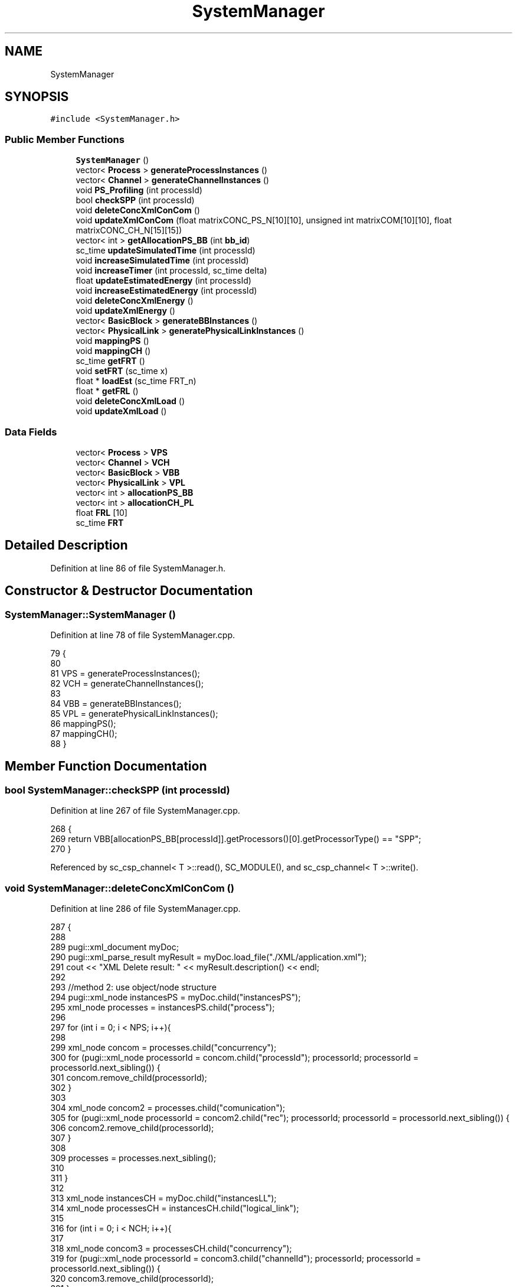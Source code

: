 .TH "SystemManager" 3 "Mon Mar 20 2023" "FirFirGCD Application" \" -*- nroff -*-
.ad l
.nh
.SH NAME
SystemManager
.SH SYNOPSIS
.br
.PP
.PP
\fC#include <SystemManager\&.h>\fP
.SS "Public Member Functions"

.in +1c
.ti -1c
.RI "\fBSystemManager\fP ()"
.br
.ti -1c
.RI "vector< \fBProcess\fP > \fBgenerateProcessInstances\fP ()"
.br
.ti -1c
.RI "vector< \fBChannel\fP > \fBgenerateChannelInstances\fP ()"
.br
.ti -1c
.RI "void \fBPS_Profiling\fP (int processId)"
.br
.ti -1c
.RI "bool \fBcheckSPP\fP (int processId)"
.br
.ti -1c
.RI "void \fBdeleteConcXmlConCom\fP ()"
.br
.ti -1c
.RI "void \fBupdateXmlConCom\fP (float matrixCONC_PS_N[10][10], unsigned int matrixCOM[10][10], float matrixCONC_CH_N[15][15])"
.br
.ti -1c
.RI "vector< int > \fBgetAllocationPS_BB\fP (int \fBbb_id\fP)"
.br
.ti -1c
.RI "sc_time \fBupdateSimulatedTime\fP (int processId)"
.br
.ti -1c
.RI "void \fBincreaseSimulatedTime\fP (int processId)"
.br
.ti -1c
.RI "void \fBincreaseTimer\fP (int processId, sc_time delta)"
.br
.ti -1c
.RI "float \fBupdateEstimatedEnergy\fP (int processId)"
.br
.ti -1c
.RI "void \fBincreaseEstimatedEnergy\fP (int processId)"
.br
.ti -1c
.RI "void \fBdeleteConcXmlEnergy\fP ()"
.br
.ti -1c
.RI "void \fBupdateXmlEnergy\fP ()"
.br
.ti -1c
.RI "vector< \fBBasicBlock\fP > \fBgenerateBBInstances\fP ()"
.br
.ti -1c
.RI "vector< \fBPhysicalLink\fP > \fBgeneratePhysicalLinkInstances\fP ()"
.br
.ti -1c
.RI "void \fBmappingPS\fP ()"
.br
.ti -1c
.RI "void \fBmappingCH\fP ()"
.br
.ti -1c
.RI "sc_time \fBgetFRT\fP ()"
.br
.ti -1c
.RI "void \fBsetFRT\fP (sc_time x)"
.br
.ti -1c
.RI "float * \fBloadEst\fP (sc_time FRT_n)"
.br
.ti -1c
.RI "float * \fBgetFRL\fP ()"
.br
.ti -1c
.RI "void \fBdeleteConcXmlLoad\fP ()"
.br
.ti -1c
.RI "void \fBupdateXmlLoad\fP ()"
.br
.in -1c
.SS "Data Fields"

.in +1c
.ti -1c
.RI "vector< \fBProcess\fP > \fBVPS\fP"
.br
.ti -1c
.RI "vector< \fBChannel\fP > \fBVCH\fP"
.br
.ti -1c
.RI "vector< \fBBasicBlock\fP > \fBVBB\fP"
.br
.ti -1c
.RI "vector< \fBPhysicalLink\fP > \fBVPL\fP"
.br
.ti -1c
.RI "vector< int > \fBallocationPS_BB\fP"
.br
.ti -1c
.RI "vector< int > \fBallocationCH_PL\fP"
.br
.ti -1c
.RI "float \fBFRL\fP [10]"
.br
.ti -1c
.RI "sc_time \fBFRT\fP"
.br
.in -1c
.SH "Detailed Description"
.PP 
Definition at line 86 of file SystemManager\&.h\&.
.SH "Constructor & Destructor Documentation"
.PP 
.SS "SystemManager::SystemManager ()"

.PP
Definition at line 78 of file SystemManager\&.cpp\&.
.PP
.nf
79 {
80 
81     VPS = generateProcessInstances();
82     VCH = generateChannelInstances();
83 
84     VBB = generateBBInstances();
85     VPL = generatePhysicalLinkInstances();
86     mappingPS();
87     mappingCH();
88 }
.fi
.SH "Member Function Documentation"
.PP 
.SS "bool SystemManager::checkSPP (int processId)"

.PP
Definition at line 267 of file SystemManager\&.cpp\&.
.PP
.nf
268 {
269     return VBB[allocationPS_BB[processId]]\&.getProcessors()[0]\&.getProcessorType() == "SPP";
270 }
.fi
.PP
Referenced by sc_csp_channel< T >::read(), SC_MODULE(), and sc_csp_channel< T >::write()\&.
.SS "void SystemManager::deleteConcXmlConCom ()"

.PP
Definition at line 286 of file SystemManager\&.cpp\&.
.PP
.nf
287 {
288 
289     pugi::xml_document myDoc;
290     pugi::xml_parse_result myResult = myDoc\&.load_file("\&./XML/application\&.xml");
291     cout << "XML Delete result: " << myResult\&.description() << endl;
292 
293     //method 2: use object/node structure
294     pugi::xml_node instancesPS = myDoc\&.child("instancesPS");
295     xml_node processes = instancesPS\&.child("process");
296 
297     for (int i = 0; i < NPS; i++){
298 
299         xml_node concom = processes\&.child("concurrency");
300         for (pugi::xml_node processorId = concom\&.child("processId"); processorId; processorId = processorId\&.next_sibling()) {
301             concom\&.remove_child(processorId);
302         }
303 
304         xml_node concom2 = processes\&.child("comunication");
305         for (pugi::xml_node processorId = concom2\&.child("rec"); processorId; processorId = processorId\&.next_sibling()) {
306             concom2\&.remove_child(processorId);
307         }
308 
309         processes = processes\&.next_sibling();
310 
311     }
312 
313     xml_node instancesCH = myDoc\&.child("instancesLL");
314     xml_node processesCH = instancesCH\&.child("logical_link");
315 
316     for (int i = 0; i < NCH; i++){
317 
318         xml_node concom3 = processesCH\&.child("concurrency");
319         for (pugi::xml_node processorId = concom3\&.child("channelId"); processorId; processorId = processorId\&.next_sibling()) {
320             concom3\&.remove_child(processorId);
321         }
322 
323         processesCH = processesCH\&.next_sibling();
324 
325     }
326 
327     myDoc\&.save_file("\&./XML/application\&.xml");
328     cout << endl;
329 }
.fi
.PP
References NCH, and NPS\&.
.PP
Referenced by sc_main()\&.
.SS "void SystemManager::deleteConcXmlEnergy ()"

.PP
Definition at line 1104 of file SystemManager\&.cpp\&.
.PP
.nf
1104                                            {
1105         char* temp;
1106         int Id;
1107 
1108         pugi::xml_document myDoc;
1109         pugi::xml_parse_result myResult = myDoc\&.load_file("\&./XML/application\&.xml");
1110         cout << "XML Delete result: " << myResult\&.description() << endl;
1111 
1112         //method 2: use object/node structure
1113         pugi::xml_node instancesPS = myDoc\&.child("instancesPS");
1114         xml_node processes = instancesPS\&.child("process");
1115         for(int i = 0; i < NPS; i++){
1116             temp = (char*) processes\&.child_value("id");
1117             Id = atoi(temp); //id process
1118 
1119             xml_node energy = processes\&.child("energy");
1120             for (pugi::xml_node processorId = energy\&.child("processorId"); processorId; processorId = processorId\&.next_sibling()) {
1121                 unsigned int processor_id_n = processorId\&.attribute("id")\&.as_int();//
1122                 float process_load_value = processorId\&.attribute("value")\&.as_float();//
1123                 if(allocationPS_BB[Id] == processor_id_n){
1124                     energy\&.remove_child(processorId);
1125                 }
1126             }
1127             processes = processes\&.next_sibling();
1128         }
1129         myDoc\&.save_file("\&./XML/application\&.xml");
1130         cout<<endl;
1131 
1133 
1134         pugi::xml_document myDoc2;
1135         pugi::xml_parse_result myResult2 = myDoc2\&.load_file("\&./XML/instancesTL\&.xml");
1136         cout << "XML result: " << myResult2\&.description() << endl;
1137 
1138         pugi::xml_node instancesBB = myDoc2\&.child("instancesBB");
1139         xml_node basicBlock = instancesBB\&.child("basicBlock");
1140         for(int i = 0; i < NBB; i++){
1141             temp = (char*) basicBlock\&.child_value("id");
1142             Id = atoi(temp); //id process
1143 
1144             xml_node energyEst = basicBlock\&.child("energyEstimation");
1145             for (pugi::xml_node energyTOT = energyEst\&.child("energyTOT"); energyTOT; energyTOT = energyTOT\&.next_sibling()) {
1146                 unsigned int processor_id_n = energyTOT\&.attribute("id")\&.as_int();//
1147                 float energy_value = energyTOT\&.attribute("value")\&.as_float();//
1148                 if(Id == allocationPS_BB[2]){
1149                     energyEst\&.remove_child(energyTOT);
1150                 }
1151             }
1152             basicBlock = basicBlock\&.next_sibling();
1153         }
1154         cout << "Saving result: " << myDoc2\&.save_file("\&./XML/instancesTL\&.xml") << endl;
1155         cout<<endl;
1156 
1157     }
.fi
.PP
References NBB, and NPS\&.
.PP
Referenced by sc_main()\&.
.SS "void SystemManager::deleteConcXmlLoad ()"

.PP
Definition at line 1247 of file SystemManager\&.cpp\&.
.PP
.nf
1247                                          {
1248         char* temp;
1249         int Id;
1250 
1251         pugi::xml_document myDoc;
1252         pugi::xml_parse_result myResult = myDoc\&.load_file("\&./XML/application\&.xml");
1253         cout << "XML Delete result: " << myResult\&.description() << endl;
1254 
1255         //method 2: use object/node structure
1256         pugi::xml_node instancesPS = myDoc\&.child("instancesPS");
1257         xml_node processes = instancesPS\&.child("process");
1258             for(int i = 0; i < NPS; i++){
1259                 temp = (char*) processes\&.child_value("id");
1260                 Id = atoi(temp); //id process
1261                 xml_node load = processes\&.child("load");
1262                 for (pugi::xml_node processorId = load\&.child("processorId"); processorId; processorId = processorId\&.next_sibling()) {
1263                         unsigned int processor_id_n = processorId\&.attribute("id")\&.as_int();//
1264                         float process_load_value = processorId\&.attribute("value")\&.as_float();//
1265                         if(allocationPS_BB[Id] == processor_id_n){
1266                             load\&.remove_child(processorId);
1267                         }
1268                 }
1269 
1270                 /*  xml_node WCET = processes\&.child("WCET");
1271                 for (pugi::xml_node processorId = WCET\&.child("processorId"); processorId; processorId = processorId\&.next_sibling()) {
1272                     WCET\&.remove_child(processorId);
1273                 }
1274 
1275                 xml_node Period = processes\&.child("Period");
1276                 for (pugi::xml_node processorId = Period\&.child("processorId"); processorId; processorId = processorId\&.next_sibling()) {
1277                     Period\&.remove_child(processorId);
1278                 }
1279 
1280                 xml_node Deadline = processes\&.child("Deadline");
1281                 for (pugi::xml_node processorId = Deadline\&.child("processorId"); processorId; processorId = processorId\&.next_sibling()) {
1282                     Deadline\&.remove_child(processorId);
1283                 } */
1284 
1285                 processes = processes\&.next_sibling();
1286             }
1287         myDoc\&.save_file("\&./XML/application\&.xml");
1288         cout<<endl;
1289 
1290         pugi::xml_document myDoc2;
1291         pugi::xml_parse_result myResult2 = myDoc2\&.load_file("\&./XML/instancesTL\&.xml");
1292         cout << "XML result: " << myResult2\&.description() << endl;
1293 
1294         pugi::xml_node instancesBB = myDoc2\&.child("instancesBB");
1295         xml_node basicBlock = instancesBB\&.child("basicBlock");
1296         for(int i = 0; i < NBB; i++){
1297             temp = (char*) basicBlock\&.child_value("id");
1298             Id = atoi(temp); //id process
1299 
1300             xml_node loadEst = basicBlock\&.child("loadEstimation");
1301             for (pugi::xml_node loadTOT = loadEst\&.child("FreeRunningTime"); loadTOT; loadTOT = loadTOT\&.next_sibling()) {
1302                     unsigned int processor_id_n = loadTOT\&.attribute("id")\&.as_int();//
1303                     float energy_value = loadTOT\&.attribute("value")\&.as_float();//
1304                     if(Id == allocationPS_BB[2]){
1305                         loadEst\&.remove_child(loadTOT);
1306                     }
1307             }
1308             basicBlock = basicBlock\&.next_sibling();
1309         }
1310         cout << "Saving result: " << myDoc2\&.save_file("\&./XML/instancesTL\&.xml") << endl;
1311         myDoc2\&.reset();
1312         cout<<endl;
1313 
1314     }
.fi
.PP
References NBB, and NPS\&.
.PP
Referenced by sc_main()\&.
.SS "vector< \fBBasicBlock\fP > SystemManager::generateBBInstances ()"

.PP
Definition at line 636 of file SystemManager\&.cpp\&.
.PP
.nf
636                                                      {
637 
638     vector<BasicBlock> vbb;
639 
640     for (int i = 0; i < NBB; i++){
641 
642         BasicBlock bb;
643 
644         //BB-ID
645         bb\&.setId(i);
646 
647         //BB-NAME
648         bb\&.setName("dummy");
649 
650         //BB-TYPE
651         bb\&.setType("dummy");
652 
653         // PROCESSING UNIT
654 
655         vector<ProcessingUnit> vpu;
656 
657         for (int j = 0; j < 4; j++){       // each block contains at most 4 pu
658 
659 
660             ProcessingUnit pu;
661 
662             //PU-NAME
663 
664             pu\&.setName("dummy");
665 
666             //PU-ID
667             int idPU = j;
668 
669             pu\&.setId(idPU);
670 
671             //Processor Type
672             pu\&.setProcessorType("dummy");
673 
675             //pu\&.setCost(0);
676 
677             //PU-ISA
678             pu\&.setISA("dummy");
679 
680             // PU-Frequency (MHz)
681             pu\&.setFrequency(0);
682 
683             // PU-CC4CS
684             float** array = new float*[5]; //TODO: eliminare **?
685 
686             //Int8
687             float idCC4CSminint8 = 0;
688             float idCC4CSmaxint8 = 0;
689             //Int16
690 
691             float idCC4CSminint16 = 0;
692             float idCC4CSmaxint16 = 0;
693             //Int32
694             float idCC4CSminint32 = 0;
695             float idCC4CSmaxint32 = 0;
696             //Float
697             float idCC4CSminfloat = 0;
698             float idCC4CSmaxfloat = 0;
699             //Tot
700             float idCC4CSmin = 0;
701             float idCC4CSmax = 0;
702 
703             //TODO: ciclo con tutti 0!
704             array[0] = new float[2];
705             array[0][0] = idCC4CSminint8;
706             array[0][1] = idCC4CSmaxint8;
707             array[1] = new float[2];
708             array[1][0] = idCC4CSminint16;
709             array[1][1] = idCC4CSmaxint16;
710             array[2] = new float[2];
711             array[2][0] = idCC4CSminint32;
712             array[2][1] = idCC4CSmaxint32;
713             array[3] = new float[2];
714             array[3][0] = idCC4CSminfloat;
715             array[3][1] = idCC4CSmaxfloat;
716             array[4] = new float[2];
717             array[4][0] = idCC4CSmin;
718             array[4][1] = idCC4CSmax;
719             pu\&.setCC4S(array);
720 
721             // PU-Power (W)
722             pu\&.setPower(0);
723 
724             // PU-MIPS
725             float idMIPS = 0;
726             pu\&.setMIPS(idMIPS);
727 
728             // PU-I4CS
729             float idI4CSmin = 0;
730             pu\&.setI4CSmin(idI4CSmin);
731             float idI4CSmax = 0;
732             pu\&.setI4CSmax(idI4CSmax);
733 
734             // PU-Vdd (V)
735             float idVdd = 0;
736             pu\&.setVdd(idVdd);
737 
738             // PU-Idd (A)
739             float idIdd = 0;
740             pu\&.setIdd(idIdd);
741 
742             // PU-overheadCS (us)
743             float idOver = 0;
744             pu\&.setOverheadCS(sc_time((int)idOver, SC_US));
745 
746             vpu\&.push_back(pu);
747 
748         }
749         bb\&.setProcessor(vpu);
750 
751         // LOCAL MEMORY
752 
753         //CODE SIZE
754         bb\&.setCodeSize(0);
755 
756         //DATA SIZE
757         bb\&.setDataSize(0);
758 
759         //eQG
760         bb\&.setEqG(0);
761 
762         // Free Running time
763         float lmFreeRunningTime = 0;
764         bb\&.setFRT(lmFreeRunningTime);
765         vbb\&.push_back(bb);
766     }
767 
768     return vbb;
769 }
.fi
.PP
References NBB, ProcessingUnit::setCC4S(), BasicBlock::setCodeSize(), BasicBlock::setDataSize(), BasicBlock::setEqG(), ProcessingUnit::setFrequency(), BasicBlock::setFRT(), ProcessingUnit::setI4CSmax(), ProcessingUnit::setI4CSmin(), ProcessingUnit::setId(), BasicBlock::setId(), ProcessingUnit::setIdd(), ProcessingUnit::setISA(), ProcessingUnit::setMIPS(), ProcessingUnit::setName(), BasicBlock::setName(), ProcessingUnit::setOverheadCS(), ProcessingUnit::setPower(), BasicBlock::setProcessor(), ProcessingUnit::setProcessorType(), BasicBlock::setType(), and ProcessingUnit::setVdd()\&.
.SS "vector< \fBChannel\fP > SystemManager::generateChannelInstances ()"

.PP
Definition at line 198 of file SystemManager\&.cpp\&.
.PP
.nf
199 {
200     vector<Channel> vch;
201 
202     // parsing xml file
203 
204     xml_document myDoc;
205     xml_parse_result myResult = myDoc\&.load_file(APPLICATION);
206     xml_node instancesLL = myDoc\&.child("instancesLL");
207 
208     //channel parameters
209 
210     xml_node_iterator seqChannel_it;
211 
212     for (seqChannel_it=instancesLL\&.begin(); seqChannel_it!=instancesLL\&.end(); ++seqChannel_it){
213 
214         xml_node_iterator channel_node_it = seqChannel_it->begin();
215 
216         Channel ch;
217 
218         char* temp;
219 
220         // CH-NAME
221         string name = channel_node_it->child_value();
222         ch\&.setName(name);
223 
224         // CH-ID
225         channel_node_it++;
226         temp = (char*) channel_node_it->child_value();
227         int  id = atoi(temp);
228         ch\&.setId(id);
229 
230         // writer ID
231         channel_node_it++;
232         temp = (char*) channel_node_it->child_value();
233         int  w_id = atoi(temp);
234         ch\&.setW_id(w_id);
235 
236         // reader ID
237         channel_node_it++;
238         temp = (char*) channel_node_it->child_value();
239         int  r_id = atoi(temp);
240         ch\&.setR_id(r_id);
241 
242         // CH-width (logical width)
243         channel_node_it++;
244         temp = (char*) channel_node_it->child_value();
245         int  width = atoi(temp);
246         ch\&.setWidth(width);
247 
248         ch\&.setNum(0);
249 
250         vch\&.push_back(ch);
251 
252     }
253 
254     return vch;
255 }
.fi
.PP
References APPLICATION, Channel::setId(), Channel::setName(), Channel::setNum(), Channel::setR_id(), Channel::setW_id(), and Channel::setWidth()\&.
.SS "vector< \fBPhysicalLink\fP > SystemManager::generatePhysicalLinkInstances ()"

.PP
Definition at line 854 of file SystemManager\&.cpp\&.
.PP
.nf
855 {
856     vector<PhysicalLink> VPL;
857 
858     for (int i = 0; i < NPL; i++){
859 
860         PhysicalLink pl;
861 
862         pl\&.setId(i);
863 
864         pl\&.setName("dummy");
865 
866         pl\&.physical_width=1; // width of the physical link
867         pl\&.tcomm=sc_time(0, SC_MS); // LP: (bandwidth / phisycal_widht = 1/sec=hz (inverto)) ( per 1000)  (non sforare i 5 ms)
868         pl\&.tacomm=sc_time(0, SC_MS); // LP: tcomm * K (es:K=1)
869         pl\&.bandwidth=0; // bandwidth in bit/s
870         pl\&.a2=0; // a2 coefficient of energy curve
871         pl\&.a1=0; // a1 coefficient of energy curve
872 
873         VPL\&.push_back(pl);
874     }
875 
876     return VPL;
877 }
.fi
.PP
References PhysicalLink::a1, PhysicalLink::a2, PhysicalLink::bandwidth, NPL, PhysicalLink::physical_width, PhysicalLink::setId(), PhysicalLink::setName(), PhysicalLink::tacomm, and PhysicalLink::tcomm\&.
.SS "vector< \fBProcess\fP > SystemManager::generateProcessInstances ()"

.PP
Definition at line 91 of file SystemManager\&.cpp\&.
.PP
.nf
91                                                         {
92 
93     vector<Process> vps2;
94 
95     int exp_id = 0;
96 
97     int processId;
98 
99     pugi::xml_document doc;
100     pugi::xml_parse_result result = doc\&.load_file(APPLICATION);
101 
102     xml_node instancesPS2 = doc\&.child("instancesPS");
103 
104     for (pugi::xml_node xn_process = instancesPS2\&.first_child(); !xn_process\&.empty(); xn_process = xn_process\&.next_sibling()){
105 
106         Process pi;
107 
108         // Process Name
109         pi\&.setName(xn_process\&.child_value("name"));
110 
111         // Process id
112         processId = atoi((char*) xn_process\&.child_value("id"));
113         pi\&.setId(processId);
114 
115         // Process Priority
116         pi\&.setPriority(atoi((char*) xn_process\&.child_value("priority")));
117 
118         // Process Criticality
119         pi\&.setCriticality(atoi((char*) xn_process\&.child_value("criticality")));
120 
121         // Process eqGate (HW size)
122         xml_node eqGate = xn_process\&.child("eqGate");
123         pi\&.setEqGate((float)eqGate\&.attribute("value")\&.as_int());
124 
125         // Process dataType
126         pi\&.setDataType(atoi((char*) xn_process\&.child_value("dataType")));
127 
128         // Process MemSize (SW Size)
129         xml_node memSize = xn_process\&.child("memSize");
130 
131         xml_node codeSize = memSize\&.child("codeSize");
132         for (pugi::xml_node processorModel = codeSize\&.child("processorModel"); processorModel; processorModel = processorModel\&.next_sibling()) {
133             pi\&.setCodeSize( processorModel\&.attribute("name")\&.as_string(), processorModel\&.attribute("value")\&.as_int() );
134         }
135 
136         xml_node dataSize = memSize\&.child("dataSize");
137         for (pugi::xml_node processorModel = dataSize\&.child("processorModel"); processorModel; processorModel = processorModel\&.next_sibling()) {
138             pi\&.setDataSize( processorModel\&.attribute("name")\&.as_string(), processorModel\&.attribute("value")\&.as_int() );
139         }
140 
141         // Process Affinity
142 
143         xml_node affinity = xn_process\&.child("affinity");
144         for (pugi::xml_node processorType = affinity\&.child("processorType"); processorType; processorType = processorType\&.next_sibling()) {
145             string processorType_name = processorType\&.attribute("name")\&.as_string();
146             float affinity_value = processorType\&.attribute("value")\&.as_float();
147             pi\&.setAffinity(processorType_name, affinity_value);
148         }
149 
150         // Process Concurrency
151 
152         xml_node concurrency = xn_process\&.child("concurrency");
153         for (pugi::xml_node xn_cprocessId = concurrency\&.child("processId"); xn_cprocessId; xn_cprocessId = xn_cprocessId\&.next_sibling()) {
154             unsigned int process_id_n = xn_cprocessId\&.attribute("id")\&.as_int();
155             float process_concurrency_value = xn_cprocessId\&.attribute("value")\&.as_float();
156             pi\&.setConcurrency(process_id_n, process_concurrency_value);
157         }
158 
159         // Process Load
160 
161         xml_node load = xn_process\&.child("load");
162         for (pugi::xml_node processorId = load\&.child("processorId"); processorId; processorId = processorId\&.next_sibling()) {
163             unsigned int processor_id_n = processorId\&.attribute("id")\&.as_int();
164             float process_load_value = processorId\&.attribute("value")\&.as_float();
165             pi\&.setLoad(processor_id_n, process_load_value);
166         }
167 
168         // Process time (init)
169         pi\&.processTime = sc_time(0, SC_MS);
170 
171         // Process energy (init)
172         pi\&.setEnergy(0);
173 
174         // Process Communication
175         // TO DO
176 
177         if(processId == exp_id){
178             vps2\&.push_back(pi);
179             exp_id++;
180         } else {
181             cout << "XML for application is corrupted\n";
182             exit(11);
183         }
184 
185     }
186     if(exp_id != NPS){
187         cout << "XML for application is corrupted (NPS)\n";
188         exit(11);
189     }
190 
191     doc\&.reset();
192 
193     return vps2;
194 
195 }
.fi
.PP
References APPLICATION, NPS, Process::processTime, Process::setAffinity(), Process::setCodeSize(), Process::setConcurrency(), Process::setCriticality(), Process::setDataSize(), Process::setDataType(), Process::setEnergy(), Process::setEqGate(), Process::setId(), Process::setLoad(), Process::setName(), and Process::setPriority()\&.
.SS "vector< int > SystemManager::getAllocationPS_BB (int bb_id)"

.PP
Definition at line 273 of file SystemManager\&.cpp\&.
.PP
.nf
274 {
275     vector<int> pu_alloc;
276     for (unsigned int j = 2; j < allocationPS_BB\&.size(); j++) // 0 and 1 are the testbench
277     {
278         if (allocationPS_BB[j] == bb_id) pu_alloc\&.push_back(j);
279     }
280     return pu_alloc;
281 }
.fi
.SS "float * SystemManager::getFRL ()"

.PP
Definition at line 1241 of file SystemManager\&.cpp\&.
.PP
.nf
1241                                  {
1242         return this->FRL;
1243     }
.fi
.PP
Referenced by sc_main()\&.
.SS "sc_time SystemManager::getFRT ()"

.PP
Definition at line 1226 of file SystemManager\&.cpp\&.
.PP
.nf
1226                                  {
1227         return this->FRT;
1228     }
.fi
.SS "void SystemManager::increaseEstimatedEnergy (int processId)"

.PP
Definition at line 1091 of file SystemManager\&.cpp\&.
.PP
.nf
1092     {
1093         VPS[processId]\&.energy += updateEstimatedEnergy(processId); // Cumulated sum of the statement execution energy
1094     }
.fi
.SS "void SystemManager::increaseSimulatedTime (int processId)"

.PP
Definition at line 1085 of file SystemManager\&.cpp\&.
.PP
.nf
1086     {
1087         VPS[processId]\&.processTime += updateSimulatedTime(processId); // Cumulated sum of the statement execution time
1088     }
.fi
.SS "void SystemManager::increaseTimer (int processId, sc_time delta)"

.PP
Definition at line 1097 of file SystemManager\&.cpp\&.
.PP
.nf
1098     {
1099         VPS[processId]\&.processTime += delta; // Cumulated sum of the statement execution time
1100     }
.fi
.SS "float * SystemManager::loadEst (sc_time FRT_n)"

.PP
Definition at line 1234 of file SystemManager\&.cpp\&.
.PP
.nf
1234                                                {
1235     for(unsigned i =2; i<VPS\&.size(); i++){
1236             FRL[i] = (float) ((VPS[i]\&.processTime/VPS[i]\&.profiling)/(FRT_n/VPS[i]\&.profiling)); //
1237     }
1238     return FRL;
1239     }
.fi
.PP
Referenced by sc_main()\&.
.SS "void SystemManager::mappingCH ()"

.PP
Definition at line 967 of file SystemManager\&.cpp\&.
.PP
.nf
967                              {
968     for (int j = 0; j < NCH; j++){
969         int linkId = 0;
970         allocationCH_PL\&.push_back(linkId);
971     }
972 }
.fi
.PP
References NCH\&.
.SS "void SystemManager::mappingPS ()"

.PP
Definition at line 921 of file SystemManager\&.cpp\&.
.PP
.nf
921                              {
922     for (int j = 0; j<NPS; j++){
923         int bbId = 0;
924         allocationPS_BB\&.push_back(bbId);
925     }
926 }
.fi
.PP
References NPS\&.
.SS "void SystemManager::PS_Profiling (int processId)"

.PP
Definition at line 261 of file SystemManager\&.cpp\&.
.PP
.nf
262 {
263     VPS[processId]\&.profiling++;
264 }
.fi
.SS "void SystemManager::setFRT (sc_time x)"

.PP
Definition at line 1230 of file SystemManager\&.cpp\&.
.PP
.nf
1230                                        {
1231         FRT = x;
1232     }
.fi
.PP
Referenced by sc_main()\&.
.SS "float SystemManager::updateEstimatedEnergy (int processId)"

.PP
Definition at line 1005 of file SystemManager\&.cpp\&.
.PP
.nf
1006     {
1007         float J4CS;
1008         float P;
1009         if(energyComputation == "EPC") {
1010             // EPC --> J4CS = CC4CSaff * EPC = CC4CSaff * (P/f)
1011 
1012             // Id representing process dominant datatype 
1013             int dataType = VPS[processId]\&.getDataType();
1014 
1015 
1016             //I HAVE TO ADD A LOOP IN ORDER TO TAKE THE PARAMETERS OF EACH PROCESSOR (?) **********************
1017 
1018             float CC4Smin = VBB[allocationPS_BB[processId]]\&.getProcessors()[0]\&.getCC4S()[dataType][0]; // Average/min number of clock cycles needed by the PU to execute a C statement
1019 
1020             //float CC4Smin = VBB[allocationPS_BB[processId]]\&.getCC4S()[dataType][0]; // Average/min number of clock cycles needed by the PU to execute a C statement
1021 
1022             //float CC4Smax = VBB[allocationPS_BB[processId]]\&.getCC4S()[dataType][1];
1023             float CC4Smax = VBB[allocationPS_BB[processId]]\&.getProcessors()[0]\&.getCC4S()[dataType][1];// Average/max number of clock cycles needed by the PU to execute a C statement
1024 
1025             // Affinity-based interpolation 
1026             float CC4Saff = CC4Smin + ((CC4Smax-CC4Smin)*(1-VPS[processId]\&.getAffinityByName(VBB[allocationPS_BB[processId]]\&.getProcessors()[0]\&.getProcessorType())));
1027 
1028             if(this->checkSPP(processId)) {
1029                 // if the process is on a SPP (HW) --> P = Vdd * Idd (V*A = W)
1030 
1031                 P = VBB[allocationPS_BB[processId]]\&.getProcessors()[0]\&.getVdd() * VBB[allocationPS_BB[processId]]\&.getProcessors()[0]\&.getIdd();
1032 
1033             } else {
1034                 // if the process is on a GPP/DSP (SW) --> P (W)
1035 
1036                 P = VBB[allocationPS_BB[processId]]\&.getProcessors()[0]\&.getPower();
1037 
1038             }
1039             // EPC = P/f (W/MHz = uJ)
1040             float EPC = P / VBB[allocationPS_BB[processId]]\&.getProcessors()[0]\&.getFrequency();
1041 
1042             J4CS = CC4Saff * EPC; // uJ
1043         } else { 
1044             // EPI 
1045 
1046             if(this->checkSPP(processId)) {
1047                 // if the process is on a SPP (HW) --> J4CS = CC4CSaff * P * (1/f)
1048 
1049                 // Id representing process dominant datatype 
1050                 int dataType = VPS[processId]\&.getDataType(); 
1051 
1052                 float CC4Smin = VBB[allocationPS_BB[processId]]\&.getProcessors()[0]\&.getCC4S()[dataType][0]; // Average/min number of clock cycles needed by the PU to execute a C statement
1053 
1054                 float CC4Smax = VBB[allocationPS_BB[processId]]\&.getProcessors()[0]\&.getCC4S()[dataType][1]; // Average/max number of clock cycles needed by the PU to execute a C statement
1055 
1056                 // Affinity-based interpolation 
1057                 float CC4Saff = CC4Smin + ((CC4Smax-CC4Smin)*(1-VPS[processId]\&.getAffinityByName(VBB[allocationPS_BB[processId]]\&.getProcessors()[0]\&.getProcessorType())));
1058 
1059                 // P = Vdd * Idd (V*A = W)
1060                 P = VBB[allocationPS_BB[processId]]\&.getProcessors()[0]\&.getVdd() * VBB[allocationPS_BB[processId]]\&.getProcessors()[0]\&.getIdd();
1061 
1062                 J4CS = CC4Saff * (P / VBB[allocationPS_BB[processId]]\&.getProcessors()[0]\&.getFrequency()); // uJ
1063             } else {
1064                 // if the process is on a GPP/DSP (SW) --> J4CS = I4CSaff * EPI = I4CSaff * (P/MIPS)
1065 
1066                 float I4CSmin = VBB[allocationPS_BB[processId]]\&.getProcessors()[0]\&.getI4CSmin(); // Average/min number of assembly instructions to execute a C statement
1067 
1068                 float I4CSmax = VBB[allocationPS_BB[processId]]\&.getProcessors()[0]\&.getI4CSmax(); // Average/max number of assembly instructions to execute a C statement
1069 
1070                 // Affinity-based interpolation 
1071                 float I4CSaff = I4CSmin + ((I4CSmax-I4CSmin)*(1-VPS[processId]\&.getAffinityByName(VBB[allocationPS_BB[processId]]\&.getProcessors()[0]\&.getProcessorType())));
1072 
1073                 P = VBB[allocationPS_BB[processId]]\&.getProcessors()[0]\&.getPower(); // Watt
1074 
1075                 // EPI = P/MIPS (uJ/instr)
1076                 float EPI = P / VBB[allocationPS_BB[processId]]\&.getProcessors()[0]\&.getMIPS();
1077 
1078                 J4CS = I4CSaff * EPI; // uJ
1079             }
1080         } 
1081         return J4CS;
1082     }
.fi
.PP
References energyComputation\&.
.SS "sc_time SystemManager::updateSimulatedTime (int processId)"

.PP
Definition at line 985 of file SystemManager\&.cpp\&.
.PP
.nf
986     {   
987         // Id representing process dominant datatype 
988         int dataType = VPS[processId]\&.getDataType();
989 
990 
991         //*********************VPU WAS CHANGED IN VBB**********************
992         float CC4Smin = VBB[allocationPS_BB[processId]]\&.getProcessors()[0]\&.getCC4S()[dataType][0]; // Average/min number of clock cycles needed by the PU to execute a C statement
993         float CC4Smax = VBB[allocationPS_BB[processId]]\&.getProcessors()[0]\&.getCC4S()[dataType][1]; // Average/max number of clock cycles needed by the PU to execute a C statement
994 
995         // Affinity-based interpolation and round up of CC4CSaff
996         unsigned int CC4Saff = (unsigned int) ceil(CC4Smin + ((CC4Smax-CC4Smin)*(1-VPS[processId]\&.getAffinityByName(VBB[allocationPS_BB[processId]]\&.getProcessors()[0]\&.getProcessorType()))));
997 
998         float frequency = VBB[allocationPS_BB[processId]]\&.getProcessors()[0]\&.getFrequency(); // Frequency of the processor (MHz)
999         sc_time value((CC4Saff/(frequency*1000)), SC_MS); // Average time (ms) needed to execute a C statement
1000 
1001         return value;
1002     }
.fi
.SS "void SystemManager::updateXmlConCom (float matrixCONC_PS_N[10][10], unsigned int matrixCOM[10][10], float matrixCONC_CH_N[15][15])"

.PP
Definition at line 331 of file SystemManager\&.cpp\&.
.PP
.nf
332 {
333     pugi::xml_document myDoc;
334     pugi::xml_parse_result myResult = myDoc\&.load_file("\&./XML/application\&.xml");
335     cout << "XML result: " << myResult\&.description() << endl;
336 
337     //method 2: use object/node structure
338     pugi::xml_node instancesPS = myDoc\&.child("instancesPS");
339 
340     for (xml_node_iterator seqProcess_it = instancesPS\&.begin(); seqProcess_it != instancesPS\&.end(); ++seqProcess_it){
341         int Id = atoi(seqProcess_it->child_value("id"));
342 
343         if (seqProcess_it->child("concurrency")){
344             pugi::xml_node concurrency = seqProcess_it->child("concurrency");
345             for (int i = 0; i<NPS; i++){
346                 if (i != Id){
347                     pugi::xml_node conc_it = concurrency\&.append_child("processId");
348                     conc_it\&.append_attribute("id")\&.set_value(i);
349                     conc_it\&.append_attribute("value")\&.set_value(matrixCONC_PS_N[Id][i]);
350                 }
351             }
352         }
353         else{
354             pugi::xml_node concurrency = seqProcess_it->append_child("concurrency");
355             for (int i = 0; i<NPS; i++){
356                 if (i != Id){
357                     pugi::xml_node conc_it = concurrency\&.append_child("processId");
358                     conc_it\&.append_attribute("id")\&.set_value(i);
359                     conc_it\&.append_attribute("value")\&.set_value(matrixCONC_PS_N[Id][i]);
360                 }
361             }
362         }
363     }
364 
365     //method 2: use object/node structure
366     pugi::xml_node instancesCOM = myDoc\&.child("instancesPS");
367 
368     for (pugi::xml_node_iterator seqProcess_it = instancesCOM\&.begin(); seqProcess_it != instancesCOM\&.end(); ++seqProcess_it){
369         int Id = atoi(seqProcess_it->child_value("id"));
370 
371         if (seqProcess_it->child("comunication")){
372             pugi::xml_node comunication = seqProcess_it->child("comunication");
373             for (int i = 0; i<NPS; i++){
374                 if (i != Id){
375                     pugi::xml_node com_it = comunication\&.append_child("rec");
376                     com_it\&.append_attribute("idRec")\&.set_value(i);
377                     com_it\&.append_attribute("value")\&.set_value(matrixCOM[Id][i]);
378                 }
379             }
380         }
381         else{
382             pugi::xml_node comunication = seqProcess_it->append_child("comunication");
383             for (int i = 0; i<NPS; i++){
384                 if (i != Id){
385                     pugi::xml_node com_it = comunication\&.append_child("rec");
386                     com_it\&.append_attribute("idRec")\&.set_value(i);
387                     com_it\&.append_attribute("value")\&.set_value(matrixCOM[Id][i]);
388                 }
389             }
390         }
391 
392     }
393 
394     pugi::xml_node instancesLL = myDoc\&.child("instancesLL");
395 
396     for (xml_node_iterator seqLink_it = instancesLL\&.begin(); seqLink_it != instancesLL\&.end(); ++seqLink_it){
397         int Id = atoi(seqLink_it->child_value("id"));
398 
399         if (seqLink_it->child("concurrency")){
400             pugi::xml_node concurrencyL = seqLink_it->child("concurrency");
401             for (int i = 0; i<NCH; i++){
402                 if (i != Id){
403                     pugi::xml_node concL_it = concurrencyL\&.append_child("channelId");
404                     concL_it\&.append_attribute("id")\&.set_value(i);
405                     concL_it\&.append_attribute("value")\&.set_value(matrixCONC_CH_N[Id][i]);
406                 }
407             }
408         }
409         else{
410             pugi::xml_node concurrencyL = seqLink_it->append_child("concurrency");
411             for (int i = 0; i<NCH; i++){
412                 if (i != Id){
413                     pugi::xml_node concL_it = concurrencyL\&.append_child("channelId");
414                     concL_it\&.append_attribute("id")\&.set_value(i);
415                     concL_it\&.append_attribute("value")\&.set_value(matrixCONC_CH_N[Id][i]);
416                 }
417             }
418         }
419     }
420 
421     cout << "Saving result: " << myDoc\&.save_file("\&./XML/application\&.xml") << endl;
422     myDoc\&.reset();
423     cout << endl;
424 }
.fi
.PP
References NCH, and NPS\&.
.PP
Referenced by sc_main()\&.
.SS "void SystemManager::updateXmlEnergy ()"

.PP
Definition at line 1159 of file SystemManager\&.cpp\&.
.PP
.nf
1160     {
1161 
1162         pugi::xml_document myDoc;
1163         pugi::xml_parse_result myResult = myDoc\&.load_file("\&./XML/application\&.xml");
1164         cout << "XML result: " << myResult\&.description() << endl;
1165 
1166         //method 2: use object/node structure
1167         pugi::xml_node instancesPS = myDoc\&.child("instancesPS");
1168 
1170 
1171         pugi::xml_node instancesPS2 = myDoc\&.child("instancesPS");
1172         float sumEnergyTot=0;
1173         for (xml_node_iterator seqProcess_it2=instancesPS2\&.begin(); seqProcess_it2!=instancesPS2\&.end(); ++seqProcess_it2){
1174             int Id = atoi(seqProcess_it2->child_value("id"));
1175             if(seqProcess_it2->child("energy")){
1176                 pugi::xml_node energy = seqProcess_it2->child("energy");
1177                 pugi::xml_node energy_it = energy\&.append_child("processorId");
1178                 energy_it\&.append_attribute("id")\&.set_value(allocationPS_BB[Id]);
1179                 energy_it\&.append_attribute("value")\&.set_value(VPS[Id]\&.getEnergy());
1180             }else{
1181                 pugi::xml_node energy = seqProcess_it2->append_child("energy");
1182                 pugi::xml_node energy_it = energy\&.append_child("processorId");
1183                 energy_it\&.append_attribute("id")\&.set_value(allocationPS_BB[Id]);
1184                 energy_it\&.append_attribute("value")\&.set_value(VPS[Id]\&.getEnergy());
1185             }
1186 
1187             sumEnergyTot+=VPS[Id]\&.getEnergy();
1188         }
1189 
1190         cout << "Saving result: " << myDoc\&.save_file("\&./XML/application\&.xml") << endl;
1191         myDoc\&.reset();
1192         cout<<endl;
1193 
1194         pugi::xml_document myDoc2;
1195         pugi::xml_parse_result myResult2 = myDoc2\&.load_file("\&./XML/instancesTL\&.xml");
1196         cout << "XML result: " << myResult2\&.description() << endl;
1197 
1198         xml_node instancesBB = myDoc2\&.child("instancesBB");
1199 
1200         for (xml_node_iterator seqBB_it=instancesBB\&.begin(); seqBB_it!=instancesBB\&.end(); ++seqBB_it){
1201             int Id = atoi(seqBB_it->child_value("id"));
1203             if(Id == allocationPS_BB[2]){
1204                 if(seqBB_it->child("energyEstimation")){
1205                     pugi::xml_node energyEstimation = seqBB_it->child("energyEstimation");
1206                     xml_node entot_node = energyEstimation\&.append_child("energyTOT");
1207                     entot_node\&.append_attribute("id")\&.set_value(allocationPS_BB[2]);
1208                     entot_node\&.append_attribute("value")\&.set_value(sumEnergyTot);
1209                 }else{
1210                     pugi::xml_node energyEstimation = seqBB_it->append_child("energyEstimation");
1211                     xml_node entot_node = energyEstimation\&.append_child("energyTOT");
1212                     entot_node\&.append_attribute("id")\&.set_value(allocationPS_BB[2]);
1213                     entot_node\&.append_attribute("value")\&.set_value(sumEnergyTot);
1214                 }
1215             }
1216         }
1217         cout << "Saving result: " << myDoc2\&.save_file("\&./XML/instancesTL\&.xml") << endl;
1218         myDoc2\&.reset();
1219         cout<<endl;
1220 
1221     }
.fi
.PP
Referenced by sc_main()\&.
.SS "void SystemManager::updateXmlLoad ()"

.PP
Definition at line 1316 of file SystemManager\&.cpp\&.
.PP
.nf
1317     {
1318         pugi::xml_document myDoc;
1319         pugi::xml_parse_result myResult = myDoc\&.load_file("\&./XML/application\&.xml");
1320         cout << "XML result: " << myResult\&.description() << endl;
1321 
1322         //method 2: use object/node structure
1323         pugi::xml_node instancesPS = myDoc\&.child("instancesPS");
1324 
1325         for (xml_node_iterator seqProcess_it=instancesPS\&.begin(); seqProcess_it!=instancesPS\&.end(); ++seqProcess_it){
1326             int Id = atoi(seqProcess_it->child_value("id"));
1327 
1329 
1330             if(seqProcess_it->child("load")){
1331                 pugi::xml_node load = seqProcess_it->child("load");
1332                 pugi::xml_node load_it = load\&.append_child("processorId");
1333                 load_it\&.append_attribute("id")\&.set_value(allocationPS_BB[Id]);
1334                 load_it\&.append_attribute("value")\&.set_value(FRL[Id]);
1335             }else{
1336                 pugi::xml_node load = seqProcess_it->append_child("load");
1337                 pugi::xml_node load_it = load\&.append_child("processorId");
1338                 load_it\&.append_attribute("id")\&.set_value(allocationPS_BB[Id]);
1339                 load_it\&.append_attribute("value")\&.set_value(FRL[Id]);
1340             }
1341         }
1342 
1344 
1346     //pugi::xml_node instancesPS2 = myDoc\&.child("instancesPS");
1347 
1348     //for (pugi::xml_node_iterator seqProcess_it=instancesPS2\&.begin(); seqProcess_it!=instancesPS2\&.end(); ++seqProcess_it){
1349     //  int Id = atoi(seqProcess_it->child_value("id"));
1350     //
1351     //  if(seqProcess_it->child("WCET")){
1352     //      pugi::xml_node comunication = seqProcess_it->child("WCET");
1353     //      for (int i=0; i<NPS; i++){
1354     //          if(i!=Id){
1355     //              pugi::xml_node wcet_it = comunication\&.append_child("processorId");
1356     //              double wcet_task = (VPS[Id]\&.processTime\&.to_seconds());
1357     //              wcet_it\&.append_attribute("id")\&.set_value(i);
1358     //              wcet_it\&.append_attribute("value")\&.set_value((wcet_task/VPS[Id]\&.profiling)*1000000\&.0);
1359     //          }
1360     //      }
1361     //  }else{
1362     //      pugi::xml_node WCET = seqProcess_it->append_child("WCET");
1363     //      for (int i=0; i<VPU\&.size(); i++){
1364     //          if(i!=Id){
1365     //              pugi::xml_node wcet_it = WCET\&.append_child("processorId");
1366     //              double wcet_task = (VPS[Id]\&.processTime\&.to_seconds());
1367     //              wcet_it\&.append_attribute("id")\&.set_value(i);
1368     //              wcet_it\&.append_attribute("value")\&.set_value((wcet_task/VPS[Id]\&.profiling)*1000000\&.0);
1369     //          }
1370     //      }
1371     //  }
1372     //}
1373 
1375 
1376     //pugi::xml_node instancesPS3 = myDoc\&.child("instancesPS");
1377 
1378     //for (xml_node_iterator seqLink_it=instancesPS3\&.begin(); seqLink_it!=instancesPS3\&.end(); ++seqLink_it){
1379     //  int Id = atoi(seqLink_it->child_value("id"));
1380     //
1381     //  if(seqLink_it->child("Period")){
1382     //      pugi::xml_node Period = seqLink_it->child("Period");
1383     //      for (int i=0; i<NPS; i++){
1384     //          if(i!=Id){
1385     //              pugi::xml_node period_it = Period\&.append_child("processorId");
1386     //              period_it\&.append_attribute("id")\&.set_value(i);
1387     //              double period_value = (FRT\&.to_seconds());
1388     //              period_it\&.append_attribute("value")\&.set_value((period_value/VPS[Id]\&.profiling)*1000000\&.0);
1389     //          }
1390     //      }
1391     //  }else{
1392     //      pugi::xml_node Period = seqLink_it->append_child("Period");
1393     //      for (int i=0; i<NPS; i++){
1394     //          if(i!=Id){
1395     //              pugi::xml_node period_it = Period\&.append_child("processorId");
1396     //              period_it\&.append_attribute("id")\&.set_value(i);
1397     //              double period_value = (FRT\&.to_seconds());
1398     //              period_it\&.append_attribute("value")\&.set_value((period_value/VPS[Id]\&.profiling)*1000000\&.0);
1399     //          }
1400     //      }
1401     //  }
1402     //}
1403 
1405 
1406     //  pugi::xml_node instancesPS4 = myDoc\&.child("instancesPS");
1407 
1408     //for (xml_node_iterator seqLink_it=instancesPS4\&.begin(); seqLink_it!=instancesPS4\&.end(); ++seqLink_it){
1409     //  int Id = atoi(seqLink_it->child_value("id"));
1410 
1411     //  if(seqLink_it->child("Deadline")){
1412     //      pugi::xml_node Deadline = seqLink_it->child("Deadline");
1413     //      for (int i=0; i<NPS; i++){
1414     //          if(i!=Id){
1415     //              pugi::xml_node dead_it = Deadline\&.append_child("processorId");
1416     //              dead_it\&.append_attribute("id")\&.set_value(i);
1417     //              double deadline_value = (FRT\&.to_seconds());
1418     //              double dead_tot = (deadline_value/VPS[Id]\&.profiling)*1000000\&.0;
1419     //              cout<<"VPS["<<Id<<"]\&.profiling -->  "<<VPS[Id]\&.profiling<<endl;
1420     //              dead_it\&.append_attribute("value")\&.set_value(dead_tot);
1421     //          }
1422     //      }
1423     //  }else{
1424     //      pugi::xml_node Deadline = seqLink_it->append_child("Deadline");
1425     //      for (int i=0; i<NPS; i++){
1426     //          if(i!=Id){
1427     //              pugi::xml_node dead_it = Deadline\&.append_child("processorId");
1428     //              dead_it\&.append_attribute("id")\&.set_value(i);
1429     //              double deadline_value = (FRT\&.to_seconds());
1430     //              double dead_tot = (deadline_value/VPS[Id]\&.profiling)*1000000\&.0;
1431     //              dead_it\&.append_attribute("value")\&.set_value(dead_tot);
1432     //          }
1433     //      }
1434     //  }
1435     //}
1436 
1437     cout << "Saving result: " << myDoc\&.save_file("\&./XML/application\&.xml") << endl;
1438     myDoc\&.reset();
1439     cout<<endl;
1440 
1441     /* pugi::xml_document myDoc2;
1442     pugi::xml_parse_result myResult2 = myDoc2\&.load_file("\&./XML/instancesTL\&.xml");
1443     cout << "XML result: " << myResult2\&.description() << endl;
1444 
1445     xml_node instancesBB = myDoc2\&.child("instancesBB");
1446 
1447     for (xml_node_iterator seqBB_it=instancesBB\&.begin(); seqBB_it!=instancesBB\&.end(); ++seqBB_it){
1448         int Id = atoi(seqBB_it->child_value("id"));
1449 
1451 
1452         if(seqBB_it->child("loadEstimation")){
1453             pugi::xml_node loadEstimation = seqBB_it->child("loadEstimation");
1454             xml_node frl_node = loadEstimation\&.child("FreeRunningTime");
1455             if(!(allocationPS_BB[Id] != Id))
1456             {
1457                 sc_time local_frt = FRT;
1458                 //frl_node\&.attribute("value")=(local_frt\&.to_double()*1000); //another solution for the number conversion
1459                 frl_node\&.attribute("value")=(local_frt\&.to_seconds()*1000);
1460             }
1461         }else{
1462                 pugi::xml_node loadEstimation = seqBB_it->append_child("loadEstimation");
1463                 xml_node frl_node = loadEstimation\&.append_child("FreeRunningTime");
1464                 if(allocationPS_BB[Id] == Id)
1465                 {
1466                     sc_time local_frt = FRT;
1467                     //frl_node\&.attribute("value")=(local_frt\&.to_double()*1000);  //another solution for the number conversion
1468                     frl_node\&.attribute("value")=(local_frt\&.to_seconds()*1000);
1469                 }
1470 
1471             }
1472     }
1473 
1474     cout << "Saving result: " << myDoc2\&.save_file("\&./XML/instancesTL\&.xml") << endl;
1475     myDoc2\&.reset();
1476     cout<<endl; */
1477 
1479 
1480     pugi::xml_document myDoc2;
1481     pugi::xml_parse_result myResult2 = myDoc2\&.load_file("\&./XML/instancesTL\&.xml");
1482     cout << "XML result: " << myResult2\&.description() << endl;
1483 
1484     xml_node instancesBB = myDoc2\&.child("instancesBB");
1485 
1486     for (xml_node_iterator seqBB_it=instancesBB\&.begin(); seqBB_it!=instancesBB\&.end(); ++seqBB_it){
1487         int Id = atoi(seqBB_it->child_value("id"));
1489         if(Id == allocationPS_BB[2]){
1490             if(seqBB_it->child("loadEstimation")){
1491                 pugi::xml_node energyEstimation = seqBB_it->child("loadEstimation");
1492                 xml_node entot_node = energyEstimation\&.append_child("FreeRunningTime");
1493                 entot_node\&.append_attribute("id")\&.set_value(allocationPS_BB[2]);
1494                 sc_time local_frt = FRT;
1495                 entot_node\&.append_attribute("value")\&.set_value(local_frt\&.to_seconds()*1000);
1496             }else{
1497                 pugi::xml_node energyEstimation = seqBB_it->append_child("energyEstimation");
1498                 xml_node entot_node = energyEstimation\&.append_child("energyTOT");
1499                 entot_node\&.append_attribute("id")\&.set_value(allocationPS_BB[2]);
1500                 sc_time local_frt = FRT;
1501                 entot_node\&.append_attribute("value")\&.set_value(local_frt\&.to_seconds()*1000);
1502             }
1503         }
1504     }
1505     cout << "Saving result: " << myDoc2\&.save_file("\&./XML/instancesTL\&.xml") << endl;
1506     myDoc2\&.reset();
1507     cout<<endl;
1508 
1509 }
.fi
.PP
Referenced by sc_main()\&.
.SH "Field Documentation"
.PP 
.SS "vector<int> SystemManager::allocationCH_PL"

.PP
Definition at line 110 of file SystemManager\&.h\&.
.PP
Referenced by sc_csp_channel< T >::init(), sc_csp_channel< T >::sc_csp_channel(), and sc_main()\&.
.SS "vector<int> SystemManager::allocationPS_BB"

.PP
Definition at line 107 of file SystemManager\&.h\&.
.PP
Referenced by sc_csp_channel< T >::init(), sc_csp_channel< T >::read(), sc_main(), SC_MODULE(), and sc_csp_channel< T >::write()\&.
.SS "float SystemManager::FRL[10]"

.PP
Definition at line 172 of file SystemManager\&.h\&.
.SS "sc_time SystemManager::FRT"

.PP
Definition at line 175 of file SystemManager\&.h\&.
.SS "vector<\fBBasicBlock\fP> SystemManager::VBB"

.PP
Definition at line 100 of file SystemManager\&.h\&.
.PP
Referenced by sc_csp_channel< T >::init(), sc_main(), and SC_MODULE()\&.
.SS "vector<\fBChannel\fP> SystemManager::VCH"

.PP
Definition at line 97 of file SystemManager\&.h\&.
.PP
Referenced by sc_csp_channel< T >::sc_csp_channel(), sc_main(), and sc_csp_channel< T >::write()\&.
.SS "vector<\fBPhysicalLink\fP> SystemManager::VPL"

.PP
Definition at line 103 of file SystemManager\&.h\&.
.PP
Referenced by sc_csp_channel< T >::init(), sc_csp_channel< T >::sc_csp_channel(), and sc_main()\&.
.SS "vector<\fBProcess\fP> SystemManager::VPS"

.PP
Definition at line 94 of file SystemManager\&.h\&.
.PP
Referenced by sc_main(), and SC_MODULE()\&.

.SH "Author"
.PP 
Generated automatically by Doxygen for FirFirGCD Application from the source code\&.
